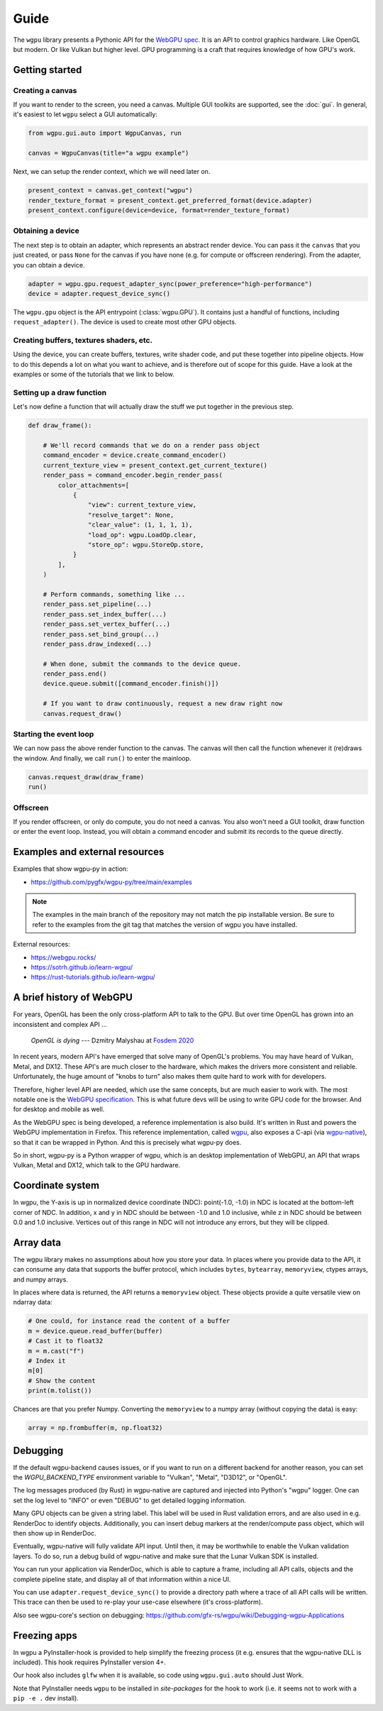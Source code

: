Guide
=====


The ``wgpu`` library presents a Pythonic API for the `WebGPU spec
<https://gpuweb.github.io/gpuweb/>`_. It is an API to control graphics
hardware. Like OpenGL but modern. Or like Vulkan but higher level.
GPU programming is a craft that requires knowledge of how GPU's work.


Getting started
---------------

Creating a canvas
+++++++++++++++++

If you want to render to the screen, you need a canvas. Multiple
GUI toolkits are supported, see the :doc:`gui`. In general, it's easiest to let ``wgpu`` select a GUI automatically:

.. code-block:: py

    from wgpu.gui.auto import WgpuCanvas, run

    canvas = WgpuCanvas(title="a wgpu example")


Next, we can setup the render context, which we will need later on.

.. code-block:: py

    present_context = canvas.get_context("wgpu")
    render_texture_format = present_context.get_preferred_format(device.adapter)
    present_context.configure(device=device, format=render_texture_format)


Obtaining a device
++++++++++++++++++

The next step is to obtain an adapter, which represents an abstract render device.
You can pass it the ``canvas`` that you just created, or pass ``None`` for the canvas
if you have none (e.g. for compute or offscreen rendering). From the adapter,
you can obtain a device.

.. code-block:: py

    adapter = wgpu.gpu.request_adapter_sync(power_preference="high-performance")
    device = adapter.request_device_sync()

The ``wgpu.gpu`` object is the API entrypoint (:class:`wgpu.GPU`). It contains just a handful of functions,
including ``request_adapter()``. The device is used to create most other GPU objects.


Creating buffers, textures shaders, etc.
++++++++++++++++++++++++++++++++++++++++

Using the device, you can create buffers, textures, write shader code, and put
these together into pipeline objects. How to do this depends a lot on what you
want to achieve, and is therefore out of scope for this guide. Have a look at the examples
or some of the tutorials that we link to below.

Setting up a draw function
++++++++++++++++++++++++++

Let's now define a function that will actually draw the stuff we put together in
the previous step.

.. code-block:: py

    def draw_frame():

        # We'll record commands that we do on a render pass object
        command_encoder = device.create_command_encoder()
        current_texture_view = present_context.get_current_texture()
        render_pass = command_encoder.begin_render_pass(
            color_attachments=[
                {
                    "view": current_texture_view,
                    "resolve_target": None,
                    "clear_value": (1, 1, 1, 1),
                    "load_op": wgpu.LoadOp.clear,
                    "store_op": wgpu.StoreOp.store,
                }
            ],
        )

        # Perform commands, something like ...
        render_pass.set_pipeline(...)
        render_pass.set_index_buffer(...)
        render_pass.set_vertex_buffer(...)
        render_pass.set_bind_group(...)
        render_pass.draw_indexed(...)

        # When done, submit the commands to the device queue.
        render_pass.end()
        device.queue.submit([command_encoder.finish()])

        # If you want to draw continuously, request a new draw right now
        canvas.request_draw()


Starting the event loop
+++++++++++++++++++++++


We can now pass the above render function to the canvas. The canvas will then
call the function whenever it (re)draws the window. And finally, we call ``run()`` to enter the mainloop.

.. code-block:: py

    canvas.request_draw(draw_frame)
    run()


Offscreen
+++++++++

If you render offscreen, or only do compute, you do not need a canvas. You also won't need a GUI toolkit, draw function or enter the event loop.
Instead, you will obtain a command encoder and submit its records to the queue directly.


Examples and external resources
-------------------------------

Examples that show wgpu-py in action:

* https://github.com/pygfx/wgpu-py/tree/main/examples

.. note:: The examples in the main branch of the repository may not match the pip installable version.  Be sure to refer to the examples from the git tag that matches the version of wgpu you have installed.


External resources:

* https://webgpu.rocks/
* https://sotrh.github.io/learn-wgpu/
* https://rust-tutorials.github.io/learn-wgpu/


A brief history of WebGPU
-------------------------

For years, OpenGL has been the only cross-platform API to talk to the GPU.
But over time OpenGL has grown into an inconsistent and complex API ...

    *OpenGL is dying*
    --- Dzmitry Malyshau at `Fosdem 2020 <https://fosdem.org/2020/schedule/event/rust_webgpu/>`_

In recent years, modern API's have emerged that solve many of OpenGL's
problems. You may have heard of Vulkan, Metal, and DX12. These
API's are much closer to the hardware, which makes the drivers more
consistent and reliable. Unfortunately, the huge amount of "knobs to
turn" also makes them quite hard to work with for developers.

Therefore, higher level API are needed, which use the same concepts, but are much easier to work with.
The most notable one is the `WebGPU specification <https://gpuweb.github.io/gpuweb/>`_. This is what future devs
will be using to write GPU code for the browser. And for desktop and mobile as well.

As the WebGPU spec is being developed, a reference implementation is
also build. It's written in Rust and powers the WebGPU implementation in Firefox.
This reference implementation, called `wgpu <https://github.com/gfx-rs/wgpu>`__,
also exposes a C-api (via `wgpu-native <https://github.com/gfx-rs/wgpu-native>`__),
so that it can be wrapped in Python. And this is precisely what wgpu-py does.

So in short, wgpu-py is a Python wrapper of wgpu, which is an desktop
implementation of WebGPU, an API that wraps  Vulkan, Metal and DX12,
which talk to the GPU hardware.



Coordinate system
-----------------

In wgpu, the Y-axis is up in normalized device coordinate (NDC): point(-1.0, -1.0)
in NDC is located at the bottom-left corner of NDC. In addition, x and
y in NDC should be between -1.0 and 1.0 inclusive, while z in NDC should
be between 0.0 and 1.0 inclusive. Vertices out of this range in NDC
will not introduce any errors, but they will be clipped.


Array data
----------

The wgpu library makes no assumptions about how you store your data.
In places where you provide data to the API, it can consume any data
that supports the buffer protocol, which includes ``bytes``,
``bytearray``, ``memoryview``, ctypes arrays, and numpy arrays.

In places where data is returned, the API returns a ``memoryview``
object. These objects provide a quite versatile view on ndarray data:

.. code-block:: py

    # One could, for instance read the content of a buffer
    m = device.queue.read_buffer(buffer)
    # Cast it to float32
    m = m.cast("f")
    # Index it
    m[0]
    # Show the content
    print(m.tolist())

Chances are that you prefer Numpy. Converting the ``memoryview`` to a
numpy array (without copying the data) is easy:

.. code-block:: py

    array = np.frombuffer(m, np.float32)


Debugging
---------

If the default wgpu-backend causes issues, or if you want to run on a
different backend for another reason, you can set the
`WGPU_BACKEND_TYPE` environment variable to "Vulkan", "Metal", "D3D12",
or "OpenGL".

The log messages produced (by Rust) in wgpu-native are captured and
injected into Python's "wgpu" logger. One can set the log level to
"INFO" or even "DEBUG" to get detailed logging information.

Many GPU objects can be given a string label. This label will be used
in Rust validation errors, and are also used in e.g. RenderDoc to
identify objects. Additionally, you can insert debug markers at the
render/compute pass object, which will then show up in RenderDoc.

Eventually, wgpu-native will fully validate API input. Until then, it
may be worthwhile to enable the Vulkan validation layers. To do so, run
a debug build of wgpu-native and make sure that the Lunar Vulkan SDK
is installed.

You can run your application via RenderDoc, which is able to capture a
frame, including all API calls, objects and the complete pipeline state,
and display all of that information within a nice UI.

You can use ``adapter.request_device_sync()`` to provide a directory path
where a trace of all API calls will be written. This trace can then be used
to re-play your use-case elsewhere (it's cross-platform).

Also see wgpu-core's section on debugging:
https://github.com/gfx-rs/wgpu/wiki/Debugging-wgpu-Applications


Freezing apps
-------------

In wgpu a PyInstaller-hook is provided to help simplify the freezing process
(it e.g. ensures that the wgpu-native DLL is included). This hook requires
PyInstaller version 4+.

Our hook also includes ``glfw`` when it is available, so code using ``wgpu.gui.auto``
should Just Work.

Note that PyInstaller needs ``wgpu`` to be installed in `site-packages` for
the hook to work (i.e. it seems not to work with a ``pip -e .`` dev install).
